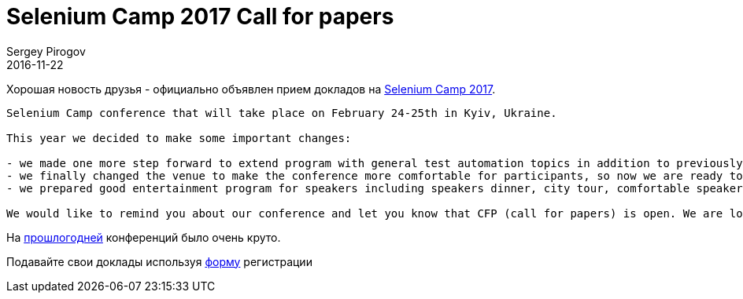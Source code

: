 = Selenium Camp 2017 Call for papers
Sergey Pirogov
2016-11-22
:jbake-type: post
:jbake-tags: Конференции
:jbake-summary: Selenium Camp 2017 Call for papers
:jbake-featured: true

Хорошая новость друзья - официально объявлен прием докладов на http://seleniumcamp.com/[Selenium Camp 2017].

```
Selenium Camp conference that will take place on February 24-25th in Kyiv, Ukraine.

This year we decided to make some important changes:

- we made one more step forward to extend program with general test automation topics in addition to previously covered Selenium/WebDriver, so now we will have 3+ parallel tracks;
- we finally changed the venue to make the conference more comfortable for participants, so now we are ready to grow up to 500 attendees;
- we prepared good entertainment program for speakers including speakers dinner, city tour, comfortable speakers room for relax and work, whiskey party with attendees for better communication, etc.

We would like to remind you about our conference and let you know that CFP (call for papers) is open. We are looking for speakers who are interested in sharing their knowledge and experience with our community. If you are one of them and whould like to join us please submit your talk.
```
На http://automation-remarks.com/seleniumcamp-2016-rietrospiektiva/index.html[прошлогодней] конференций было очень круто.

Подавайте свои доклады используя https://docs.google.com/forms/d/e/1FAIpQLSfSdULHas0IPN8D3arKmiKum-hmb7UQQJDn-1FgQ2y7e214Yw/viewform[форму] регистрации

